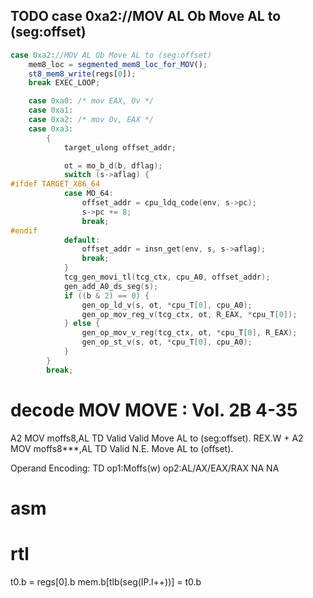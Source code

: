 ** TODO case 0xa2://MOV AL Ob Move AL to (seg:offset)
#+BEGIN_SRC javascript
                case 0xa2://MOV AL Ob Move AL to (seg:offset)
                    mem8_loc = segmented_mem8_loc_for_MOV();
                    st8_mem8_write(regs[0]);
                    break EXEC_LOOP;
#+END_SRC
                


#+BEGIN_SRC c
    case 0xa0: /* mov EAX, Ov */
    case 0xa1:
    case 0xa2: /* mov Ov, EAX */
    case 0xa3:
        {
            target_ulong offset_addr;

            ot = mo_b_d(b, dflag);
            switch (s->aflag) {
#ifdef TARGET_X86_64
            case MO_64:
                offset_addr = cpu_ldq_code(env, s->pc);
                s->pc += 8;
                break;
#endif
            default:
                offset_addr = insn_get(env, s, s->aflag);
                break;
            }
            tcg_gen_movi_tl(tcg_ctx, cpu_A0, offset_addr);
            gen_add_A0_ds_seg(s);
            if ((b & 2) == 0) {
                gen_op_ld_v(s, ot, *cpu_T[0], cpu_A0);
                gen_op_mov_reg_v(tcg_ctx, ot, R_EAX, *cpu_T[0]);
            } else {
                gen_op_mov_v_reg(tcg_ctx, ot, *cpu_T[0], R_EAX);
                gen_op_st_v(s, ot, *cpu_T[0], cpu_A0);
            }
        }
        break;
#+END_SRC

* decode MOV MOVE : Vol. 2B 4-35

A2 MOV moffs8,AL TD Valid Valid Move AL to (seg:offset).
REX.W + A2 MOV moffs8***,AL TD Valid N.E. Move AL to (offset).

Operand Encoding:
TD op1:Moffs(w) op2:AL/AX/EAX/RAX NA NA


* asm


* rtl
# todo 16 bit mode

t0.b = regs[0].b
mem.b[tlb(seg(IP.l++))] = t0.b


